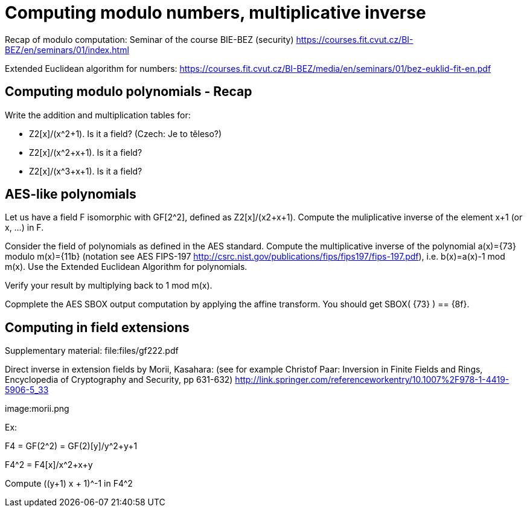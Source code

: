 = Computing modulo numbers, multiplicative inverse

Recap of modulo computation: Seminar of the course BIE-BEZ (security) https://courses.fit.cvut.cz/BI-BEZ/en/seminars/01/index.html

Extended Euclidean algorithm for numbers: https://courses.fit.cvut.cz/BI-BEZ/media/en/seminars/01/bez-euklid-fit-en.pdf

== Computing modulo polynomials - Recap

Write the addition and multiplication tables for:

* Z2[x]/(x^2+1). Is it a field? (Czech: Je to těleso?)
* Z2[x]/(x^2+x+1). Is it a field?
* Z2[x]/(x^3+x+1). Is it a field?

== AES-like polynomials

Let us have a field F isomorphic with GF[2^2], defined as Z2[x]/(x2+x+1).
Compute the muliplicative inverse of the element x+1 (or x, ...) in F.

Consider the field of polynomials as defined in the AES standard.
Compute the multiplicative inverse of the polynomial a(x)={73} modulo m(x)={11b} (notation see AES FIPS-197 http://csrc.nist.gov/publications/fips/fips197/fips-197.pdf), i.e. b(x)=a(x)-1 mod m(x). Use the Extended Euclidean Algorithm for polynomials. 

Verify your result by multiplying back to 1 mod m(x).

// Totéž znovu - vypočtěte a(x)*b(x) mod m(x) v binární notaci pomocí operací xtime z AESu.

Copmplete the AES SBOX output computation by applying the affine transform.
You should get SBOX( {73} ) ==  {8f}.

== Computing in field extensions

Supplementary material: file:files/gf222.pdf

Direct inverse in extension fields by Morii, Kasahara: (see for example Christof Paar: Inversion in Finite Fields and Rings, Encyclopedia of Cryptography and Security, pp 631-632) http://link.springer.com/referenceworkentry/10.1007%2F978-1-4419-5906-5_33

image:morii.png

Ex:

F4 = GF(2^2) = GF(2)[y]/y^2+y+1

F4^2 = F4[x]/x^2+x+y

Compute ((y+1) x + 1)^-1 in F4^2

////
Útok hrubou silou vs délka klíče
Příklad z "Understanding Cryptography", Paar, Pelzl

Máme AES s délkou klíče 192 bitů. Dále máme čip (ASIC), který umí zkontrolovat 3*10^7 klíčů za sekundu.

Použijeme-li 100000 takových čipů paralelně, jak dlouho potrvá v průměru hledání klíče? (Porovnejte tento čas se stářím vesmíru (cca 10^10 let)
Předpokládejte, že Moorův zákon bude platit pro nejbližších několik let. Kolik let budete muset počkat, dokud nebudeme moci postavit takový stroj, který najde v průměru klíč pro AES-192 za 24 hodin? Znovu uvažujte 100000 čipů paralelně.
////